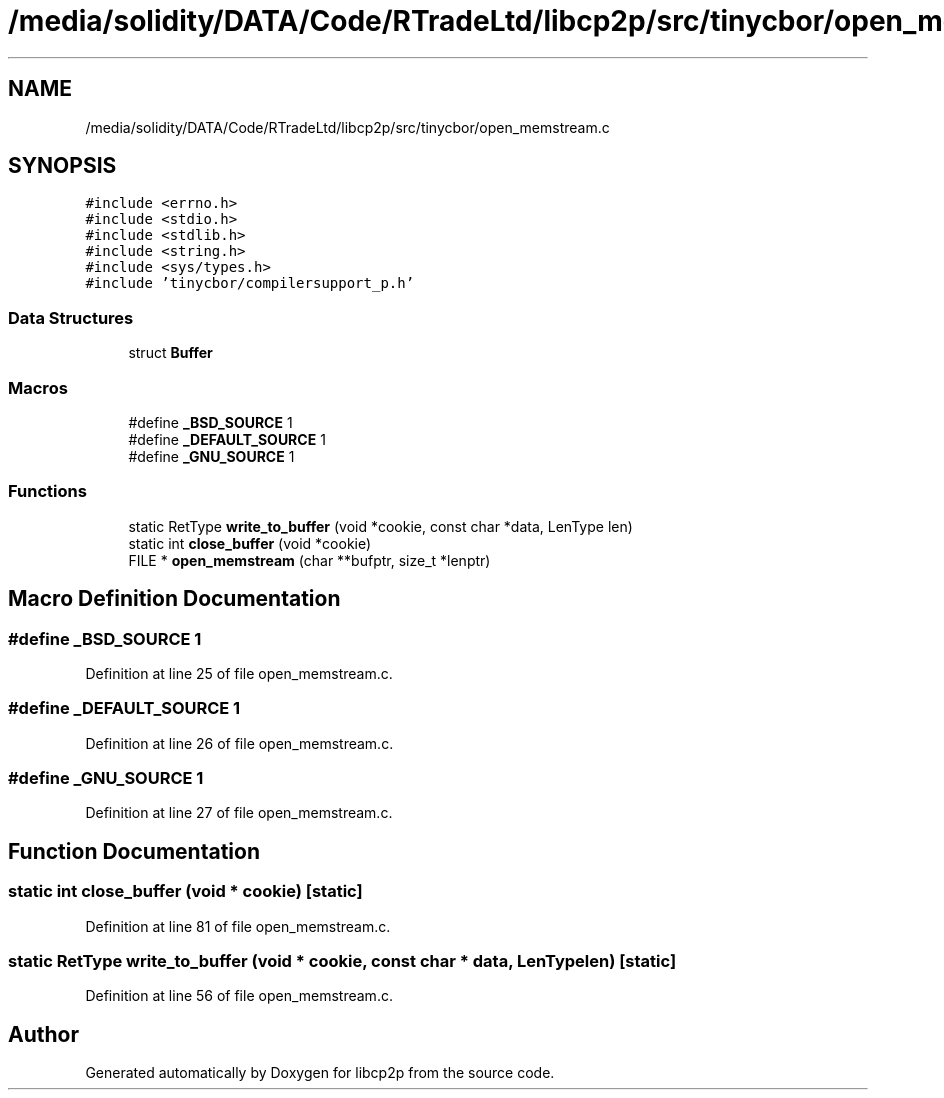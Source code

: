 .TH "/media/solidity/DATA/Code/RTradeLtd/libcp2p/src/tinycbor/open_memstream.c" 3 "Thu Aug 6 2020" "libcp2p" \" -*- nroff -*-
.ad l
.nh
.SH NAME
/media/solidity/DATA/Code/RTradeLtd/libcp2p/src/tinycbor/open_memstream.c
.SH SYNOPSIS
.br
.PP
\fC#include <errno\&.h>\fP
.br
\fC#include <stdio\&.h>\fP
.br
\fC#include <stdlib\&.h>\fP
.br
\fC#include <string\&.h>\fP
.br
\fC#include <sys/types\&.h>\fP
.br
\fC#include 'tinycbor/compilersupport_p\&.h'\fP
.br

.SS "Data Structures"

.in +1c
.ti -1c
.RI "struct \fBBuffer\fP"
.br
.in -1c
.SS "Macros"

.in +1c
.ti -1c
.RI "#define \fB_BSD_SOURCE\fP   1"
.br
.ti -1c
.RI "#define \fB_DEFAULT_SOURCE\fP   1"
.br
.ti -1c
.RI "#define \fB_GNU_SOURCE\fP   1"
.br
.in -1c
.SS "Functions"

.in +1c
.ti -1c
.RI "static RetType \fBwrite_to_buffer\fP (void *cookie, const char *data, LenType len)"
.br
.ti -1c
.RI "static int \fBclose_buffer\fP (void *cookie)"
.br
.ti -1c
.RI "FILE * \fBopen_memstream\fP (char **bufptr, size_t *lenptr)"
.br
.in -1c
.SH "Macro Definition Documentation"
.PP 
.SS "#define _BSD_SOURCE   1"

.PP
Definition at line 25 of file open_memstream\&.c\&.
.SS "#define _DEFAULT_SOURCE   1"

.PP
Definition at line 26 of file open_memstream\&.c\&.
.SS "#define _GNU_SOURCE   1"

.PP
Definition at line 27 of file open_memstream\&.c\&.
.SH "Function Documentation"
.PP 
.SS "static int close_buffer (void * cookie)\fC [static]\fP"

.PP
Definition at line 81 of file open_memstream\&.c\&.
.SS "static RetType write_to_buffer (void * cookie, const char * data, LenType len)\fC [static]\fP"

.PP
Definition at line 56 of file open_memstream\&.c\&.
.SH "Author"
.PP 
Generated automatically by Doxygen for libcp2p from the source code\&.
